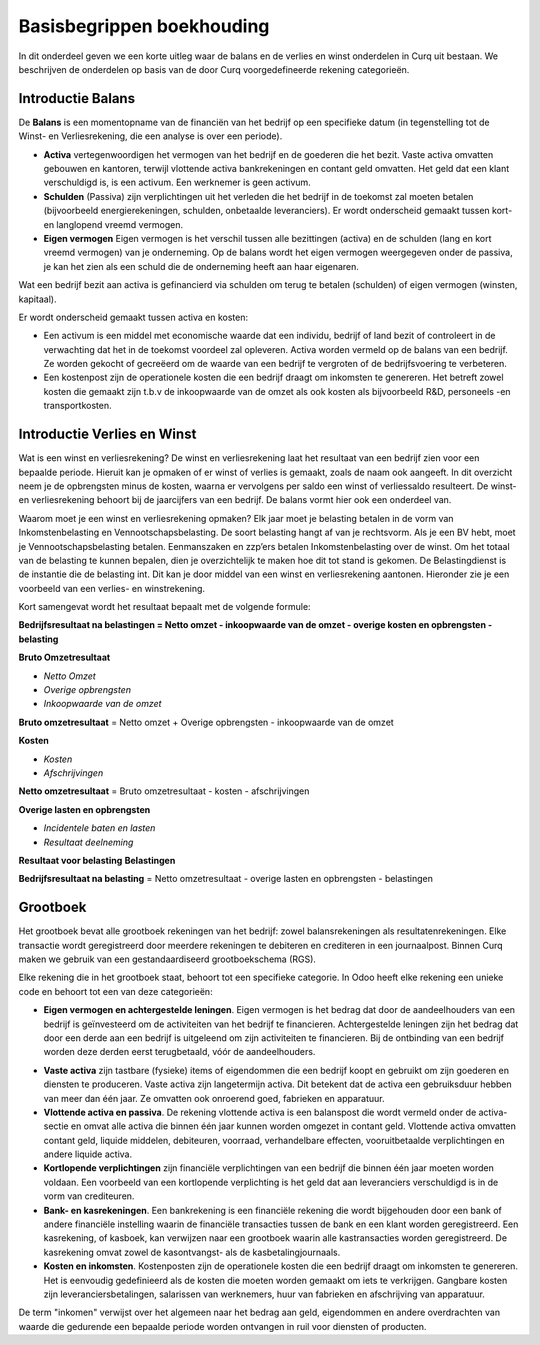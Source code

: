 Basisbegrippen boekhouding
========================================================================

In dit onderdeel geven we een korte uitleg waar de balans en de verlies en winst onderdelen in Curq uit bestaan. We beschrijven de onderdelen op basis van de door Curq voorgedefineerde rekening categorieën. 

Introductie Balans
------------------------------------------------------------------------

De **Balans** is een momentopname van de financiën van het bedrijf op een specifieke datum (in tegenstelling tot de Winst- en Verliesrekening, die een analyse is over een periode).

•    **Activa** vertegenwoordigen het vermogen van het bedrijf en de goederen die het bezit. Vaste activa omvatten gebouwen
     en kantoren, terwijl vlottende activa bankrekeningen en contant geld omvatten. Het geld dat een klant verschuldigd is,
     is een activum. Een werknemer is geen activum.

•    **Schulden** (Passiva) zijn verplichtingen uit het verleden die het bedrijf in de toekomst zal moeten betalen
     (bijvoorbeeld energierekeningen, schulden, onbetaalde leveranciers). Er wordt onderscheid gemaakt tussen kort- en langlopend vreemd vermogen.

•    **Eigen vermogen** Eigen vermogen is het verschil tussen alle bezittingen (activa) en de schulden (lang en kort vreemd vermogen) van je onderneming. Op de balans wordt het eigen vermogen weergegeven onder de passiva, je kan het zien als een schuld die de onderneming heeft aan haar eigenaren.

Wat een bedrijf bezit aan activa is gefinancierd via schulden om terug te betalen (schulden) of eigen vermogen (winsten, kapitaal).

Er wordt onderscheid gemaakt tussen activa en kosten:

•	Een activum is een middel met economische waarde dat een individu, bedrijf of land bezit of controleert in de verwachting dat het in de toekomst voordeel zal opleveren. Activa worden vermeld op de balans van een bedrijf. Ze worden gekocht of gecreëerd om de waarde van een bedrijf te vergroten of de bedrijfsvoering te verbeteren.
•	Een kostenpost zijn de operationele kosten die een bedrijf draagt om inkomsten te genereren. Het betreft zowel kosten die gemaakt zijn t.b.v de inkoopwaarde van de omzet als ook kosten als bijvoorbeeld R&D, personeels -en transportkosten.

Introductie Verlies en Winst
------------------------------------------------------------------------

Wat is een winst en verliesrekening?
De winst en verliesrekening laat het resultaat van een bedrijf zien voor een bepaalde periode. Hieruit kan je opmaken of er winst of verlies is gemaakt, zoals de naam ook aangeeft. In dit overzicht neem je de opbrengsten minus de kosten, waarna er vervolgens per saldo een winst of verliessaldo resulteert. De winst- en verliesrekening behoort bij de jaarcijfers van een bedrijf. De balans vormt hier ook een onderdeel van.

Waarom moet je een winst en verliesrekening opmaken?
Elk jaar moet je belasting betalen in de vorm van Inkomstenbelasting en Vennootschapsbelasting. De soort belasting hangt af van je rechtsvorm. Als je een BV hebt, moet je Vennootschapsbelasting betalen. Eenmanszaken en zzp’ers betalen Inkomstenbelasting over de winst. Om het totaal van de belasting te kunnen bepalen, dien je overzichtelijk te maken hoe dit tot stand is gekomen. De Belastingdienst is de instantie die de belasting int. Dit kan je door middel van een winst en verliesrekening aantonen.
Hieronder zie je een voorbeeld van een verlies- en winstrekening. 

Kort samengevat wordt het resultaat bepaalt met de volgende formule:

**Bedrijfsresultaat na belastingen = Netto omzet - inkoopwaarde van de omzet - overige kosten en opbrengsten - belasting**

**Bruto Omzetresultaat**

• *Netto Omzet*
• *Overige opbrengsten*
• *Inkoopwaarde van de omzet*

**Bruto omzetresultaat** = Netto omzet + Overige opbrengsten - inkoopwaarde van de omzet

**Kosten**

• *Kosten*
• *Afschrijvingen*

**Netto omzetresultaat** =  Bruto omzetresultaat - kosten - afschrijvingen

**Overige lasten en opbrengsten**

• *Incidentele baten en lasten*
• *Resultaat deelneming*

**Resultaat voor belasting**
**Belastingen**

**Bedrijfsresultaat na belasting** = Netto omzetresultaat - overige lasten en opbrengsten - belastingen

Grootboek
------------------------------------------------------------------------

Het grootboek bevat alle grootboek rekeningen van het bedrijf: zowel balansrekeningen als resultatenrekeningen. Elke transactie wordt geregistreerd door meerdere rekeningen te debiteren en crediteren in een journaalpost. Binnen Curq maken we gebruik van een gestandaardiseerd grootboekschema (RGS). 

Elke rekening die in het grootboek staat, behoort tot een specifieke categorie. In Odoo heeft elke rekening een unieke code en behoort tot een van deze categorieën:

*
   **Eigen vermogen en achtergestelde leningen**. Eigen vermogen is het bedrag dat door de aandeelhouders van een bedrijf is geïnvesteerd om de activiteiten van het bedrijf te financieren. Achtergestelde leningen zijn het bedrag dat door een derde aan een bedrijf is uitgeleend om zijn activiteiten te financieren. Bij de ontbinding van een bedrijf worden deze derden eerst terugbetaald, vóór de aandeelhouders.
•	**Vaste activa** zijn tastbare (fysieke) items of eigendommen die een bedrijf koopt en gebruikt om zijn goederen en diensten te produceren. Vaste activa zijn langetermijn activa. Dit betekent dat de activa een gebruiksduur hebben van meer dan één jaar. Ze omvatten ook onroerend goed, fabrieken en apparatuur.
•	**Vlottende activa en passiva**. De rekening vlottende activa is een balanspost die wordt vermeld onder de activa-sectie en omvat alle activa die binnen één jaar kunnen worden omgezet in contant geld. Vlottende activa omvatten contant geld, liquide middelen, debiteuren, voorraad, verhandelbare effecten, vooruitbetaalde verplichtingen en andere liquide activa.
•    **Kortlopende verplichtingen** zijn financiële verplichtingen van een bedrijf die binnen één jaar moeten worden voldaan. Een voorbeeld van een kortlopende verplichting is het geld dat aan leveranciers verschuldigd is in de vorm van crediteuren.
•	**Bank- en kasrekeningen**. Een bankrekening is een financiële rekening die wordt bijgehouden door een bank of andere financiële instelling waarin de financiële transacties tussen de bank en een klant worden geregistreerd. Een kasrekening, of kasboek, kan verwijzen naar een grootboek waarin alle kastransacties worden geregistreerd. De kasrekening omvat zowel de kasontvangst- als de kasbetalingjournaals.
•	**Kosten en inkomsten**. Kostenposten zijn de operationele kosten die een bedrijf draagt om inkomsten te genereren. Het is eenvoudig gedefinieerd als de kosten die moeten worden gemaakt om iets te verkrijgen. Gangbare kosten zijn leveranciersbetalingen, salarissen van werknemers, huur van fabrieken en afschrijving van apparatuur.

De term "inkomen" verwijst over het algemeen naar het bedrag aan geld, eigendommen en andere overdrachten van waarde die gedurende een bepaalde periode worden ontvangen in ruil voor diensten of producten.

